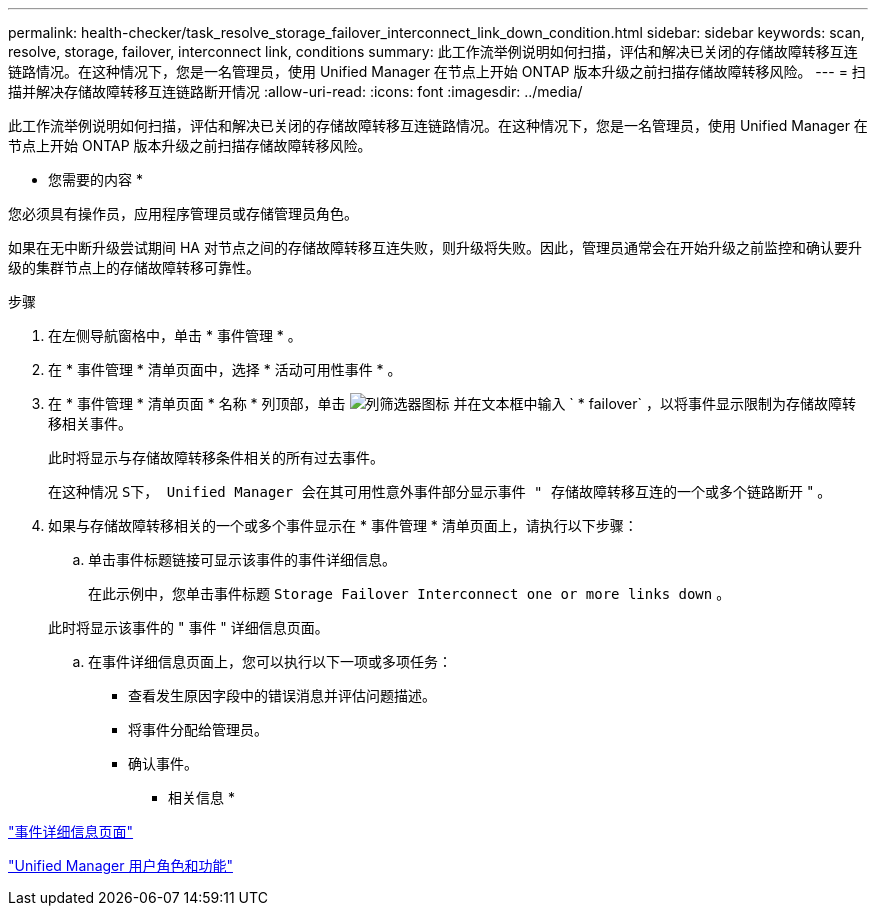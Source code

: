 ---
permalink: health-checker/task_resolve_storage_failover_interconnect_link_down_condition.html 
sidebar: sidebar 
keywords: scan, resolve, storage, failover, interconnect link, conditions 
summary: 此工作流举例说明如何扫描，评估和解决已关闭的存储故障转移互连链路情况。在这种情况下，您是一名管理员，使用 Unified Manager 在节点上开始 ONTAP 版本升级之前扫描存储故障转移风险。 
---
= 扫描并解决存储故障转移互连链路断开情况
:allow-uri-read: 
:icons: font
:imagesdir: ../media/


[role="lead"]
此工作流举例说明如何扫描，评估和解决已关闭的存储故障转移互连链路情况。在这种情况下，您是一名管理员，使用 Unified Manager 在节点上开始 ONTAP 版本升级之前扫描存储故障转移风险。

* 您需要的内容 *

您必须具有操作员，应用程序管理员或存储管理员角色。

如果在无中断升级尝试期间 HA 对节点之间的存储故障转移互连失败，则升级将失败。因此，管理员通常会在开始升级之前监控和确认要升级的集群节点上的存储故障转移可靠性。

.步骤
. 在左侧导航窗格中，单击 * 事件管理 * 。
. 在 * 事件管理 * 清单页面中，选择 * 活动可用性事件 * 。
. 在 * 事件管理 * 清单页面 * 名称 * 列顶部，单击 image:../media/filtericon_um60.png["列筛选器图标"] 并在文本框中输入 ` * failover` ，以将事件显示限制为存储故障转移相关事件。
+
此时将显示与存储故障转移条件相关的所有过去事件。

+
在这种情况 `S下， Unified Manager 会在其可用性意外事件部分显示事件 " 存储故障转移互连的一个或多个链路断开` " 。

. 如果与存储故障转移相关的一个或多个事件显示在 * 事件管理 * 清单页面上，请执行以下步骤：
+
.. 单击事件标题链接可显示该事件的事件详细信息。
+
在此示例中，您单击事件标题 `Storage Failover Interconnect one or more links down` 。

+
此时将显示该事件的 " 事件 " 详细信息页面。

.. 在事件详细信息页面上，您可以执行以下一项或多项任务：
+
*** 查看发生原因字段中的错误消息并评估问题描述。
*** 将事件分配给管理员。
*** 确认事件。






* 相关信息 *

link:../events/reference_event_details_page.html["事件详细信息页面"]

link:../config/reference_unified_manager_roles_and_capabilities.html["Unified Manager 用户角色和功能"]
